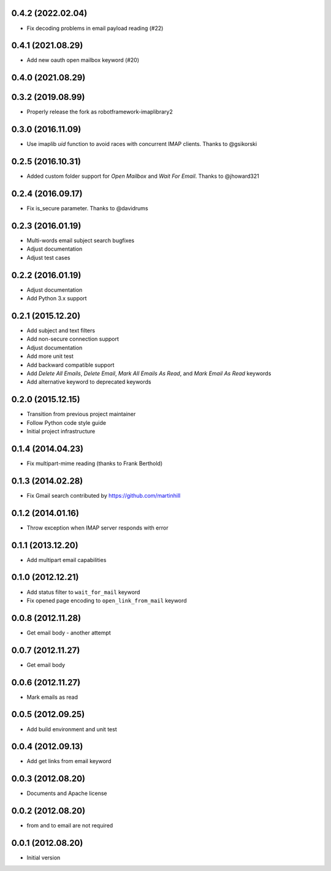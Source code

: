 0.4.2 (2022.02.04)
==================

* Fix decoding problems in email payload reading (#22)

0.4.1 (2021.08.29)
==================

* Add new oauth open mailbox keyword (#20)

0.4.0 (2021.08.29)
==================

0.3.2 (2019.08.99)
==================

* Properly release the fork as robotframework-imaplibrary2

0.3.0 (2016.11.09)
==================

* Use imaplib `uid` function to avoid races with concurrent IMAP clients.
  Thanks to @gsikorski

0.2.5 (2016.10.31)
==================

* Added custom folder support for `Open Mailbox` and `Wait For Email`.
  Thanks to @jhoward321

0.2.4 (2016.09.17)
==================

* Fix is_secure parameter. Thanks to @davidrums

0.2.3 (2016.01.19)
==================

* Multi-words email subject search bugfixes
* Adjust documentation
* Adjust test cases

0.2.2 (2016.01.19)
==================

* Adjust documentation
* Add Python 3.x support

0.2.1 (2015.12.20)
==================

* Add subject and text filters
* Add non-secure connection support
* Adjust documentation
* Add more unit test
* Add backward compatible support
* Add `Delete All Emails`, `Delete Email`, `Mark All Emails As Read`,
  and `Mark Email As Read` keywords
* Add alternative keyword to deprecated keywords

0.2.0 (2015.12.15)
==================

* Transition from previous project maintainer
* Follow Python code style guide
* Initial project infrastructure

0.1.4 (2014.04.23)
==================

* Fix multipart-mime reading (thanks to Frank Berthold)

0.1.3 (2014.02.28)
==================

* Fix Gmail search contributed by https://github.com/martinhill

0.1.2 (2014.01.16)
==================

* Throw exception when IMAP server responds with error

0.1.1 (2013.12.20)
==================

* Add multipart email capabilities

0.1.0 (2012.12.21)
==================

* Add status filter to ``wait_for_mail`` keyword
* Fix opened page encoding to ``open_link_from_mail`` keyword

0.0.8 (2012.11.28)
==================

* Get email body - another attempt

0.0.7 (2012.11.27)
==================

* Get email body

0.0.6 (2012.11.27)
==================

* Mark emails as read

0.0.5 (2012.09.25)
==================

* Add build environment and unit test

0.0.4 (2012.09.13)
==================

* Add get links from email keyword

0.0.3 (2012.08.20)
==================

* Documents and Apache license

0.0.2 (2012.08.20)
==================

* from and to email are not required

0.0.1 (2012.08.20)
==================

* Initial version
